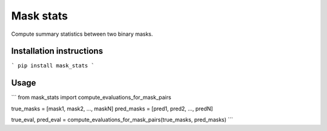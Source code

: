 ==========
Mask stats
==========

Compute summary statistics between two binary masks.

Installation instructions
-------------------------
```
pip install mask_stats
```

Usage
-----
```
from mask_stats import compute_evaluations_for_mask_pairs

true_masks = [mask1, mask2, ..., maskN]
pred_masks = [pred1, pred2, ..., predN]

true_eval, pred_eval = compute_evaluations_for_mask_pairs(true_masks, pred_masks)
```